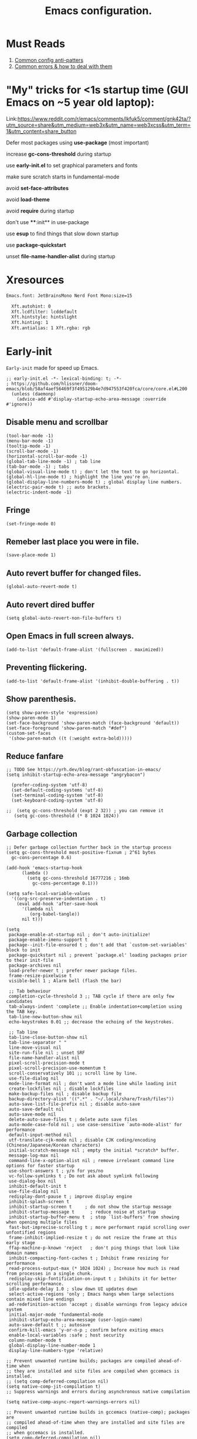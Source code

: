#+TITLE: Emacs configuration.
#+DESCRIPTION: Emacs configuration is written in orgmode. Code is directly written to the files using org-babel-tangle without the need to start orgmode at startup.
#+PROPERTY: header-args:elisp :lexical t :tangle "init.el" :mkdirp "lisp"
#+STARTUP: showeverything

* Must Reads
1. [[https://discourse.doomemacs.org/t/common-config-anti-patterns/119][Common config anti-patters]]
2. [[https://discourse.doomemacs.org/t/common-errors-how-to-deal-with-them/58][Common errors & how to deal with them]]

* "My" tricks for <1s startup time (GUI Emacs on ~5 year old laptop):

Link:https://www.reddit.com/r/emacs/comments/lkfuk5/comment/gnk42ta/?utm_source=share&utm_medium=web3x&utm_name=web3xcss&utm_term=1&utm_content=share_button

 Defer most packages using ***use-package*** (most important)

 increase ***gc-cons-threshold*** during startup

 use ***early-init.el*** to set graphical parameters and fonts

 make sure scratch starts in fundamental-mode

 avoid ***set-face-attributes***

 avoid ***load-theme***

 avoid ***require*** during startup

 don't use ****:init** in use-package

 use ***esup*** to find things that slow down startup

 use ***package-quickstart***

 unset ***file-name-handler-alist*** during startup

* Xresources
#+begin_src sh :tangle "~/.Xresources"
Emacs.font: JetBrainsMono Nerd Font Mono:size=15

  Xft.autohint: 0
  Xft.lcdfilter: lcddefault
  Xft.hintstyle: hintslight
  Xft.hinting: 1
  Xft.antialias: 1 Xft.rgba: rgb
#+end_src

* Early-init
=Early-init= made for speed up Emacs.

#+BEGIN_SRC elisp :tangle "early-init.el"
;; early-init.el -*- lexical-binding: t; -*-
; https://github.com/hlissner/doom-emacs/blob/58af4aef56469f3f495129b4e7d947553f420fca/core/core.el#L200
  (unless (daemonp)
    (advice-add #'display-startup-echo-area-message :override #'ignore))
#+END_SRC

** Disable menu and scrollbar
#+BEGIN_SRC elisp :tangle "early-init.el"
  (tool-bar-mode -1)
  (menu-bar-mode -1)
  (tooltip-mode -1)
  (scroll-bar-mode -1)
  (horizontal-scroll-bar-mode -1)
  (global-tab-line-mode -1) ; tab line
  (tab-bar-mode -1) ; tabs
  (global-visual-line-mode t) ; don't let the text to go horizontal.
  (global-hl-line-mode t) ; highlight the line you're on.
  (global-display-line-numbers-mode t) ; global display line numbers.
  (electric-pair-mode t) ;; auto brackets.
  (electric-indent-mode -1)
#+END_SRC

** Fringe
#+begin_src elisp :tangle "early-init.el"
  (set-fringe-mode 0)
#+end_src

** Remeber last place you were in file.
#+BEGIN_SRC elisp :tangle "early-init.el"
  (save-place-mode 1)
#+END_SRC

** Auto revert buffer for changed files.
#+BEGIN_SRC elisp :tangle "early-init.el"
  (global-auto-revert-mode t)
#+END_SRC

** Auto revert dired buffer
#+BEGIN_SRC elisp :tangle "early-init.el"
  (setq global-auto-revert-non-file-buffers t)
#+END_SRC

** Open Emacs in full screen always.
#+BEGIN_SRC elisp :tangle "early-init.el"
  (add-to-list 'default-frame-alist '(fullscreen . maximized))
#+END_SRC

** Preventing flickering.
#+begin_src elisp :tangle "early-init.el"
  (add-to-list 'default-frame-alist '(inhibit-double-buffering . t))
#+end_src

** Show parenthesis.
#+BEGIN_SRC elisp :tangle "early-init.el"
 (setq show-paren-style 'expression)
 (show-paren-mode 1)
 (set-face-background 'show-paren-match (face-background 'default))
 (set-face-foreground 'show-paren-match "#def")
 (custom-set-faces
  '(show-paren-match ((t (:weight extra-bold)))))
#+END_SRC

** Reduce fanfare
#+BEGIN_SRC elisp :tangle "early-init.el"
  ;; TODO See https://yrh.dev/blog/rant-obfuscation-in-emacs/
  (setq inhibit-startup-echo-area-message "angrybacon")
#+END_SRC

#+BEGIN_SRC elisp :tangle "early-init.el"
  (prefer-coding-system 'utf-8)
  (set-default-coding-systems 'utf-8)
  (set-terminal-coding-system 'utf-8)
  (set-keyboard-coding-system 'utf-8)

;;  (setq gc-cons-threshold (expt 2 32)) ; you can remove it
   (setq gc-cons-threshold (* 8 1024 1024))
#+END_SRC

** Garbage collection
#+BEGIN_SRC elisp :tangle "early-init.el"
  ;; Defer garbage collection further back in the startup process
  (setq gc-cons-threshold most-positive-fixnum ; 2^61 bytes
	gc-cons-percentage 0.6)

  (add-hook 'emacs-startup-hook
	    (lambda ()
	      (setq gc-cons-threshold 16777216 ; 16mb
		    gc-cons-percentage 0.1)))

  (setq safe-local-variable-values
	'((org-src-preserve-indentation . t)
	  (eval add-hook 'after-save-hook
		'(lambda nil
		   (org-babel-tangle))
		nil t)))
#+END_SRC

#+BEGIN_SRC elisp :tangle "early-init.el"
  (setq
   package-enable-at-startup nil ; don't auto-initialize!
   package-enable-imenu-support t
   package--init-file-ensured t ; don't add that `custom-set-variables' block to init
   package-quickstart nil ; prevent `package.el' loading packages prior to their init-file
   package-archives nil
   load-prefer-newer t ; prefer newer package files.
   frame-resize-pixelwise t
   visible-bell 1 ; Alarm bell (flash the bar)

   ;; Tab behaviour
   completion-cycle-threshold 3 ;; TAB cycle if there are only few candidates
   tab-always-indent 'complete ;; Enable indentation+completion using the TAB key.
   tab-line-new-button-show nil
   echo-keystrokes 0.01 ;; decrease the echoing of the keystrokes.

   ;; Tab line
   tab-line-close-button-show nil
   tab-line-separator " "
   line-move-visual nil
   site-run-file nil ; unset SRF
   file-name-handler-alist nil
   pixel-scroll-precision-mode t
   pixel-scroll-precision-use-momentum t
   scroll-conservatively 101 ;; scroll line by line.
   use-file-dialog nil
   mode-line-format nil ; don't want a mode line while loading init
   create-lockfiles nil ; disable lockfiles
   make-backup-files nil ; disable backup file
   backup-directory-alist '((".*" . "~/.local/share/Trash/files"))
   auto-save-list-file-prefix nil ; disable auto-save
   auto-save-default nil
   auto-save-mode nil
   delete-auto-save-files t ; delete auto save files
   auto-mode-case-fold nil ; use case-sensitive `auto-mode-alist' for performance
   default-input-method nil
   utf-translate-cjk-mode nil ; disable CJK coding/encoding (Chinese/Japanese/Korean characters)
   initial-scratch-message nil ; empty the initial *scratch* buffer.
   message-log-max nil
   command-line-x-option-alist nil ; remove irreleant command line options for faster startup
   use-short-answers t ; y/n for yes/no
   vc-follow-symlinks t ; Do not ask about symlink following
   use-dialog-box nil
   inhibit-default-init t
   use-file-dialog nil
   redisplay-dont-pause t ; improve display engine
   inhibit-splash-screen t
   inhibit-startup-screen t		; do not show the startup message
   inhibit-startup-message t      ; reduce noise at startup
   inhibit-startup-buffer-menu t  ; stop `list-buffers' from showing when opening multiple files
   fast-but-imprecise-scrolling t ; more performant rapid scrolling over unfontified regions
   frame-inhibit-implied-resize t ; do not resize the frame at this early stage
   ffap-machine-p-known 'reject   ; don't ping things that look like domain names
   inhibit-compacting-font-caches t ; Inhibit frame resizing for performance
   read-process-output-max (* 1024 1024) ; Increase how much is read from processes in a single chunk.
   redisplay-skip-fontification-on-input t ; Inhibits it for better scrolling performance.
   idle-update-delay 1.0 ; slow down UI updates down
   select-active-regions 'only ; Emacs hangs when large selections contain mixed line endings
   ad-redefinition-action 'accept ; disable warnings from legacy advice system
   initial-major-mode 'fundamental-mode
   inhibit-startup-echo-area-message (user-login-name)
   auto-save-default t ;; autosave
   confirm-kill-emacs 'y-or-n-p ; confirm before exiting emacs
   enable-local-variables :safe ; host security
   column-number-mode t
   global-display-line-number-mode 1
   display-line-numbers-type 'relative)

  ;; Prevent unwanted runtime builds; packages are compiled ahead-of-time when
  ;; they are installed and site files are compiled when gccemacs is installed.
  ;; (setq comp-deferred-compilation nil)
  (setq native-comp-jit-compilation t)
  ;; Suppress warnings and errors during asynchronous native compilation

  (setq native-comp-async-report-warnings-errors nil)

  ;; Prevent unwanted runtime builds in gccemacs (native-comp); packages are
  ;; compiled ahead-of-time when they are installed and site files are compiled
  ;; when gccemacs is installed.
  (setq comp-deferred-compilation nil)

  ;; Compile all sites-lisp on demand.
  (setq native-comp-deferred-compilation t)

  ;; Keep the eln cache clean.
  (setq native-compile-prune-cache t)

  (defalias 'yes-or-no-p 'y-or-n-p) ; yes or no to y or n
  (add-hook 'prog-mode-hook 'display-line-numbers-mode) ; Only use line-numbers in major modes
  (add-hook 'text-mode-hook 'display-line-numbers-mode)
  (setq select-enable-clipboard t) ;; Copy and Paste outside of Emacs
  (windmove-default-keybindings)

  ;; Solve slow icon rendering
  (setq inhibit-compacting-font-caches t)

  ;; Enable ibuffer
  (setq ibuffer-expert t)

  (setq display-buffer-alist nil)

  ;; Improve memory
  (setq-default history-length 1000)
  (setq-default prescient-history-length 1000)

  (setq gc-cons-threshold most-positive-fixnum)

  ;; Do not steal focus while doing asynccompilations.
  (setq warning-suppress-types '((comp)))

  (setq comp-deferred-compilation t)

  (defvar startup/file-name-handler-alist file-name-handler-alist)
  (setq file-name-handler-alist nil)

  (defun startup/revert-file-name-handler-alist ()
    (setq file-name-handler-alist startup/file-name-handler-alist))

  (add-hook 'emacs-startup-hook 'startup/revert-file-name-handler-alist)
#+END_SRC

** Making native compilation silent.
#+BEGIN_SRC elisp :tangle "early-init.el"
  (when (native-comp-available-p)
    (setq native-comp-prune-cache t))

  (when (fboundp 'startup-redirect-eln-cache)
    (startup-redirect-eln-cache
     (convert-standard-filename
      (expand-file-name "var/eln-cache/" user-emacs-directory))))
#+END_SRC

** Clean up
#+BEGIN_SRC elisp :tangle "early-init.el"
  (setq backup-directory-alist    '(("." . "~/.local/share/Trash/files"))
	tramp-backup-directory-alist   backup-directory-alist
	temporary-directory    '(("." . "~/.local/share/Trash/files"))
	undo-tree-directory    '(("." . "~/.local/share/Trash/files"))
	vc-make-backup-files t ;; Use version control for backups
	version-control t     ;; Use version numbers for backups.
	kept-new-versions 10 ;; Number of newest versions to keep.
	kept-old-versions 5 ;; Number of oldest versions to keep.
	delete-old-versions t ;; Don't ask to delete excess backup versions.
	backup-by-copying t) ;; Copy all files, don't rename them.
#+END_SRC

** Fonts
#+BEGIN_SRC elisp :tangle "early-init.el"
  (custom-set-faces
;;   '(default ((t (:font "JetBrainsMono NFM" :weight medium :height 100 :slant normal)))) ;; Impact startup time, Xresources will handle the default font.
   '(fixed-pitch ((t (:font "JetBrainsMono NFM" :weight medium :height 90 :slant normal))))
   '(variable-pitch ((t (:font "UbuntuMono Nerd Font" :weight medium :height 110 :slant normal))))
   '(font-lock-comment-face ((t (:font "JetBrainsMono NFM" :height 100 :weight medium :slant italic))))
   '(mode-line ((t (:font "JetBrainsMono NFM" :weight medium :height 100 :slant normal))))
   '(mode-line-active ((t (:font "JetBrainsMono NFM" :weight bold :height 100 :slant normal))))
   '(mode-line-inactive ((t (:font "JetBrainsMono NFM" :weight medium :height 100 :slant italic))))
   '(centaur-tabs-default ((t (:font "JetBrainsMono NFM" :weight medium :height 100 :slant normal))))
   '(centaur-tabs-selected ((t (:font "JetBrainsMono NFM" :weight medium :height 100 :slant normal))))
   '(centaur-tabs-unselected ((t (:font "JetBrainsMono NFM" :weight medium :height 100 :slant italic))))
   '(org-link ((t (:font "JetBrainsMono NFM" :weight medium :height 100 :slant italic)))))
#+END_SRC

** Add frame borders and window dividers
#+BEGIN_SRC elisp :tangle "early-init.el"

(modify-all-frames-parameters
 '((right-divider-width . 10)
   (internal-border-width . 10)))
(dolist (face '(window-divider
                window-divider-first-pixel
                window-divider-last-pixel))
  (face-spec-reset-face face)
  (set-face-foreground face (face-attribute 'default :background)))
(set-face-background 'fringe (face-attribute 'default :background))
#+END_SRC 

* Init

** Maximum native eln speed.
Look for native-compile-async using variable "C-h v =native-comp-eln-load-path="
#+BEGIN_SRC elisp
  ;; init.el -*- lexical-binding: t; -*-
  (setq native-comp-speed 3)

;; (native-compile-async "/usr/lib/emacs/31.0.50/native-lisp" 'recursively)
  (setq native-comp-compiler-options '("-march=znver3" "-Ofast" "-g0" "-fno-finite-math-only" "-fgraphite-identity" "-floop-nest-optimize" "-fdevirtualize-at-ltrans" "-fipa-pta" "-fno-semantic-interposition" "-flto=auto" "-fuse-linker-plugin"))

  (setq native-comp-driver-options '("-march=znver3" "-Ofast" "-g0" "-fno-finite-math-only" "-fgraphite-identity" "-floop-nest-optimize" "-fdevirtualize-at-ltrans" "-fipa-pta" "-fno-semantic-interposition" "-flto=auto" "-fuse-linker-plugin"))
#+END_SRC

** Autoload
#+begin_src elisp
  (add-to-list 'load-path (expand-file-name "lisp/" user-emacs-directory))
  
  (autoload 'infu-bionic-reading-buffer "bionic-reading.el" t)
  (autoload 'gdb "gdb.el" t)
  (autoload 'my/protect-vital-buffers "feature.el" t)
  (autoload 'my/toggle-mode-line "feature.el" t)
  (autoload 'my/visit-init "feature.el" t)
  (autoload 'my/visit-qtile "feature.el" t)
  (autoload 'my/highlight-word "feature.el" t)
  (autoload 'my/kill-all-buffers "feature.el" t)
  (autoload 'my/split-and-follow-horizontally "feature.el" t)
  (autoload 'my/split-and-follow-vertically "feature.el" t)
  (autoload 'my/kill-whole-word "feature.el" t)
  (autoload 'my/copy-whole-line "feature.el" t)
#+end_src

** Colors
#+BEGIN_SRC elisp
  (custom-set-faces
  ;;  '(default ((t (:background "black")))) ;; background color (controlled by =doom theme=)
    '(fringe ((t (:background "white"))))
    '(mode-line-inactive ((t (:background "nil"))))) ;; Dim inactive modeline.

  (add-hook 'neotree-mode-hook (lambda ()
      (setq buffer-face-mode-face `(:background "#211C1C"))
      (buffer-face-mode 1)))

  (add-hook 'vterm-mode-hook (lambda ()
      (setq buffer-face-mode-face `(:background "#211C1C"))
      (buffer-face-mode 1)))
#+END_SRC

* Use package

** Use-package.el is no longer needed at runtime.
https://github.com/jwiegley/use-package?tab=readme-ov-file#use-packageel-is-no-longer-needed-at-runtime
#+BEGIN_SRC elisp
    (eval-when-compile
      (require 'use-package))
#+END_SRC

** Use-package repo's
#+BEGIN_SRC elisp
  (setq package-archives '(("melpa" . "https://melpa.org/packages/")
			   ("org" . "https://orgmode.org/elpa/")
			   ("elpa" . "https://elpa.gnu.org/packages/")))

  (package-initialize)
  (unless package-archive-contents
    (package-refresh-contents))
#+END_SRC

** Native compile external packages
#+BEGIN_SRC elisp
  (setq-default
   package-native-compile t
   use-package-always-ensure t
   use-package-enable-imenu-support t)
#+END_SRC

* Welcome Screen
#+BEGIN_SRC elisp
  (defun show-welcome-screen-buffer ()
    "Show *Welcome-screen* buffer."
    (with-current-buffer (get-buffer-create "*Welcome-screen*")
      (setq truncate-lines t)
      (let* ((buffer-read-only)
	     (image-path (expand-file-name "images/emacs-logo.png" user-emacs-directory))
	     (image (create-image image-path))
	     (size (image-size image))
	     (height (cdr size))
	     (width (car size))
	     (top-margin (floor (/ (- (window-height) height) 2)))
	     (left-margin (floor (/ (- (window-width) width) 2)))
	     (prompt-title "E M A C S"))
	(erase-buffer)
	(setq mode-line-format nil) ;; Disable the modeline
	(setq elscreen-toggle-display-tab nil) ; hide elscreen
	(goto-char (point-min))
	(insert (make-string top-margin ?\n ))
	(insert (make-string left-margin ?\ ))
	(insert-image image)
	(insert "\n\n\n")
	(insert (make-string (floor (/ (- (window-width) (string-width prompt-title)) 2)) ?\ ))
	(insert prompt-title))
      (setq cursor-type nil)
      (read-only-mode +1)
      (switch-to-buffer (current-buffer))
      (local-set-key (kbd "q") 'kill-this-buffer)))

  (setq initial-scratch-message nil)
  (setq inhibit-startup-screen t)

  (when (< (length command-line-args) 2)
    (add-hook 'emacs-startup-hook (lambda ()
				    (when (display-graphic-p)
				      (show-welcome-screen-buffer)))))
#+END_SRC

* Functions

** Emacs Frame title
#+BEGIN_SRC elisp
  (setq frame-title-format "E M A C S")
#+END_SRC
** Setting up shell.
#+BEGIN_SRC elisp
  (setq-default shell-file-name "/bin/bash")
#+END_SRC

** Setting up browser.
#+BEGIN_SRC elisp
  (setq browse-url-browser-function 'browse-url-xdg-open)
#+END_SRC

** Set the working directory to home
#+BEGIN_SRC elisp
  (cd "~/")
#+END_SRC

** Declare all themes as safe
#+BEGIN_SRC elisp
  (setq custom-safe-themes t)
#+END_SRC

** Show the help buffer after startup
#+BEGIN_SRC elisp
  (add-hook 'after-init-hook 'help-quick)
#+END_SRC

** Visible bell
#+BEGIN_SRC elisp
  (setq visible-bell nil
	ring-bell-function 'double-flash-mode-line)
  (defun double-flash-mode-line ()
    (let ((flash-sec (/ 3.0 20)))
      (invert-face 'mode-line)
      (run-with-timer flash-sec nil #'invert-face 'mode-line)))

					  ; Flash the foreground of the mode-line
					  ;(setq ring-bell-function
					  ;      (lambda ()
					  ;        (let ((orig-fg (face-foreground 'mode-line)))
					  ;          (set-face-foreground 'mode-line "#F2804F")
					  ;          (run-with-idle-timer 0.1 nil
					  ;                               (lambda (fg) (set-face-foreground 'mode-line fg))
					  ;                               orig-fg))))
					  ;(setq ring-bell-function
					  ;      (lambda ()
					  ;        (let ((orig-fg (face-foreground 'mode-line)))
					  ;          (set-face-foreground 'mode-line "#F2804F")
					  ;          (run-with-idle-timer 0.1 nil
					  ;                               (lambda (fg) (set-face-foreground 'mode-line fg))
					  ;                               orig-fg))))
#+END_SRC

** Display number of matches in the minibuffer
#+begin_SRC elisp
  (setq-default isearch-lazy-count t)
#+end_SRC

#+BEGIN_SRC elisp
  (setq enable-recursive-minibuffers t)

  (setq kill-ring-max 100)
#+END_SRC

** Don't prompt for confirmation when we create a new file or buffer (assume the user knows what they're doing).
#+BEGIN_SRC elisp
  (setq confirm-nonexistent-file-or-buffer nil)
#+END_SRC

#+BEGIN_SRC elisp
  (setq hscroll-margin 2
	hscroll-step 1
	;; Emacs spends too much effort recentering the screen if you scroll the
	;; cursor more than N lines past window edges (where N is the settings of
	;; `scroll-conservatively'). This is especially slow in larger files
	;; during large-scale scrolling commands. If kept over 100, the window is
	;; never automatically recentered. The default (0) triggers this too
	;; aggressively, so I've set it to 10 to recenter if scrolling too far
	;; off-screen.
	scroll-conservatively 10
	scroll-margin 0
	scroll-preserve-screen-position t
	;; Reduce cursor lag by a tiny bit by not auto-adjusting `window-vscroll'
	;; for tall lines.
	auto-window-vscroll nil
	;; mouse
	mouse-wheel-scroll-amount '(2 ((shift) . hscroll))
	mouse-wheel-scroll-amount-horizontal 2)

#+END_SRC

** Don't blink the cursor
#+BEGIN_SRC elisp
  ;;; Cursor

  ;; The blinking cursor is distracting, but also interferes with cursor settings
  ;; in some minor modes that try to change it buffer-locally (like treemacs) and
  ;; can cause freezing for folks (esp on macOS) with customized & color cursors.
  (blink-cursor-mode -1)
#+END_SRC

** Don't blink the paren matching the one at point, it's too distracting.
#+BEGIN_SRC elisp
  (setq blink-matching-paren nil)
#+END_SRC

#+BEGIN_SRC elisp
  ;; Don't stretch the cursor to fit wide characters, it is disorienting,
  ;; especially for tabs.
  (setq x-stretch-cursor nil)

  ;; Prettify symbols
  (global-prettify-symbols-mode t)


  (setq
   enable-recursive-minibuffers t                ; Use the minibuffer whilst in the minibuffer
   completion-cycle-threshold 1                  ; TAB cycles candidates
   completions-detailed t                        ; Show annotations
   tab-always-indent 'complete                   ; When I hit TAB, try to complete, otherwise, indent
   completion-styles '(basic initials substring) ; Different styles to match input to candidates

   completion-auto-help 'always                  ; Open completion always; `lazy' another option
   completions-max-height 20                     ; This is arbitrary
   completions-detailed t
   completions-format 'one-column
   completions-group t
   completion-auto-select 'second-tab            ; Much more eager
  					  ; completion-auto-select t)                     ; See `C-h v completion-auto-select' for more possible values
   )

  (keymap-set minibuffer-mode-map "TAB" 'minibuffer-complete) ; TAB acts more like how it does in the shell
#+END_SRC

** Disable line numbers, mode-line, tab-bar and etc.
#+BEGIN_SRC elisp
  (dolist (mode '(term-mode-hook
		  shell-mode-hook
		  treemacs-mode-hook
		  dashboad-mode-hook
		  neotree-mode-hook
		  dashboard-mode-hook
		  pdf-view-mode-hook
		  vterm-mode-hook
		  eshell-mode-hook))
    (add-hook mode (lambda () (display-line-numbers-mode 0) (setq mode-line-format nil) (tab-bar-mode 0) (tab-line-mode 0) (rainbow-mode 0) (rainbow-delimiters-mode 0))))
#+END_SRC

** custom-file to /tmp directory
#+BEGIN_SRC elisp
  (setq custom-file (make-temp-file "emacs-custom-"))
#+END_SRC

* Keybindings
#+BEGIN_SRC elisp
   ;; Escape
   (define-key key-translation-map (kbd "ESC") (kbd "C-g"))
   (global-set-key (kbd "<escape>") 'keyboard-escape-quit)

   ;; Visiting files
   (global-set-key (kbd "C-c e") 'my/visit-init) ; vist the config
   (global-set-key (kbd "C-c q") 'my/visit-qtile) ; vist the qtile config

   ;; Restart the Emacs
   (global-set-key (kbd "C-x r") 'restart-emacs) ; restart the Emacs.

   ;; Avoid accidentally minimizing emacs.
   (global-unset-key (kbd "C-z"))

   ;; Close all the buffers.
   (global-set-key (kbd "C-c k") 'my/kill-all-buffers)

   ;; Emacs
   (global-set-key (kbd "<f12>") 'my/toggle-mode-line) 

   ;; Buffers
  ;(global-set-key (kbd "C-x b") 'buffer-menu)    ; ibuffer
   (global-set-key (kbd "C-x C-k") 'kill-buffer)    ; kill buffer
  ;(global-set-key (kbd "C-x j") 'previous-buffer)    ; move to previous buffer
  ;(global-set-key (kbd "C-x k") 'next-buffer)    ; move to next buffer
   (global-set-key (kbd "C-c r") 'recentf)    ; open recent buffers
   (global-set-key (kbd "C-x 2") 'my/split-and-follow-horizontally) ;; move focus to new window.
   (global-set-key (kbd "C-x 3") 'my/split-and-follow-vertically) ;; move focust to new window.

   ;; File
  ;(global-set-key (kbd "C-c f") 'find-name-dired)
  ;(global-set-key (kbd "C-c s") 'find-lisp-find-dired)
   (global-set-key (kbd "C-c w w") 'my/kill-whole-word)
   (global-set-key (kbd "C-c w l") 'my/copy-whole-line)
   (global-set-key (kbd "C-c w h") 'my/highlight-word)
   (global-set-key (kbd "C-c v") 'view-mode)

   ;; Applications
   (global-set-key (kbd "C-c p") 'dmenu) ; dmenu
   (global-set-key (kbd "C-c T") 'vterm)      ; vterm
   (global-set-key (kbd "C-c t") 'vterm-toggle-cd) ; vterm-toggle to cd

   (global-set-key (kbd "C-x B") 'infu-bionic-reading-buffer) ; bionic reading
   (global-set-key (kbd "C-+") 'text-scale-increase) ; zoom in
   (global-set-key (kbd "C--") 'text-scale-decrease) ; zoom out
   (global-set-key (kbd "<C-wheel-down>") 'text-scale-increase) ; zoom in with mouse
   (global-set-key (kbd "<C-wheel-up>") 'text-scale-decrease) ; zoom out with mouse
   (global-set-key (kbd "C-c n") 'neotree-toggle)
   (global-set-key (kbd "C-s") 'swiper)
   (global-set-key (kbd "C-.") 'avy-goto-char)
   (global-set-key (kbd "C-c c") 'compile)
   (global-set-key (kbd "C-c b") 'nyan-mode)
   (global-set-key (kbd "C-c C-u") 'package-upgrade-all)
   (global-set-key (kbd "C-c g") #'gdb)
   (global-set-key (kbd "C-x u") #'vundo)
   (global-set-key (kbd "M-y") #'popup-kill-ring)
   (global-set-key (kbd "C-x d") #'dirvish)
  ; (global-set-key (kbd "C-x C-f") #'fzf-find-file)
  ; (global-set-key (kbd "C-x C-b") #'fzf-find-in-buffer)
#+END_SRC

* Avy
#+BEGIN_SRC elisp
  (use-package avy
    :ensure t
    :commands (avy-goto-char))
#+END_SRC

* Zone
#+BEGIN_SRC elisp
;  (autoload 'zone-when-idle "zone" nil t)
;  (zone-when-idle 820) ; time after which zone run.
;  (setq zone-programs [zone-pgm-whack-chars])
#+END_SRC

* Async
#+BEGIN_SRC elisp
  (use-package async
    :ensure t
    :init (dired-async-mode 1)
    :config
    (async-bytecomp-package-mode 'all)
    :init
    (setq message-send-mail-function 'async-smtpmail-send-it))
#+END_SRC

* Avoid async user interaction
Let Emacs manage your identification.
#+BEGIN_SRC elisp
  (use-package auth-source
    :no-require t
    :config (setq auth-sources '("~/.authinfo.gpg" "~/.netrc")))
#+END_SRC

* Dired rsync
#+BEGIN_SRC elisp
  (use-package dired-rsync
    :ensure t
    :defer t)
#+END_SRC

* Dirvish
#+BEGIN_SRC elisp
  (use-package dirvish
    :ensure t
    :commands (dirvish)
    :config
    (dirvish-override-dired-mode 1))
#+END_SRC

* Dired
#+BEGIN_SRC elisp
  (use-package dired-open
    :ensure t
    :commands dired-open-by-extensions)
  (setq dired-open-extensions '(("jpg" . "eog")
				("png" . "eog")
				("mkv" . "mpv")
				("mp3" . "mpv")
				("mpg" . "mpv")
				("epub" . "zathura")
				("mp4" . "mpv")))
#+END_SRC

* Icons
#+BEGIN_SRC elisp
  (use-package all-the-icons
    :ensure t
    :defer
    :if (display-graphic-p)
    :init (add-hook 'all-the-icons-hook 'all-the-icons-install-fonts))

  (use-package all-the-icons-dired
    :ensure t
    :init (add-hook 'dired-mode-hook 'all-the-icons-dired-mode))

  (use-package all-the-icons-ibuffer
    :ensure t
    :defer t
    :init (all-the-icons-ibuffer-mode 1))
#+END_SRC

* COMMENT Dashboard
#+BEGIN_SRC elisp
  (use-package dashboard
  :ensure t
  :config
  (dashboard-modify-heading-icons '((recents . "file-text")
  (bookmarks . "book")))t
  :init
  :custom
  (dashboard-banner-logo-title "E M A C S")
  (dashboard-startup-banner (expand-file-name "images/emacs-logo.png" user-emacs-directory))
  (dashboard-center-content t)
  (dashboard-set-file-icons t)
  (dashboard-set-navigator t)
  (dashboard-set-heading-icons t)
  (dashboard-set-init-info t)
  (dashboard-center-content t)
  (dashboard-vertically-center-content t)
  (dashboard-navigation-cycle t)
  (dashboard-display-icons-p t)
  (dashboard-icon-type 'all-the-icons)
  (dashboard-set-heading-icons t)
  (dashboard-set-file-icons t)
  (dashboard-footer-icon "")
  (dashboard-footer-message '("\"Have a Wonderful Day!\""))
  (dashboard-items nil)
  (dashboard-item-shortcuts '((recents   . "r")
  (bookmarks . "m")
  (projects  . "p")
  (agenda    . "a")
  (registers . "e")))
  (dashboard-items '((bookmarks . 5)
  (projects . 5)
  (recents . 5)))

  (setq initial-buffer-choice (lambda () (get-buffer-create "*dashboard*")))
  :config
  (dashboard-setup-startup-hook))
  (setq dashboard-navigator-buttons
  `(;; line1
  ;; Keybindings
  ((,(all-the-icons-octicon "search" :height 0.9 :v-adjust -0.1)
  " Find file" nil
  (lambda (&rest _) (ido-find-file)) nil "" "            C-x C-f"))
  ((,(all-the-icons-octicon "file-directory" :height 1.0 :v-adjust -0.1)
  " Open project" nil
  (lambda (&rest _) (project-find-dir)) nil "" "         C-x p d"))
  ((,(all-the-icons-octicon "three-bars" :height 1.1 :v-adjust -0.1)
  " File explorer" nil
  (lambda (&rest _) (project-dired)) nil "" "        C-x p D"))))
#+END_SRC

* Ido
#+BEGIN_SRC elisp
  (use-package ido
    :ensure nil
    :hook (after-init)
    :config
    (setq ido-enable-flex-matching t)
    (ido-mode 1)
    (setq ido-ubiquitous-mode 1
	  ido-everywhere 1))

  (use-package ido-vertical-mode
    :ensure t
    :hook (after-init . ido-vertical-mode))
  (autoload 'ido-find-file "ido" nil t)
#+END_SRC

* Irony
#+BEGIN_SRC elisp
  (use-package irony
    :ensure t
    :defer t
    :hook
    ((c++-mode c-mode) . irony-mode)
    ('irony-mode-hook) . 'irony-cdb-autosetup-compile-options)
#+END_SRC

* Neotree
#+BEGIN_SRC elisp
  (use-package neotree
    :ensure t
    :commands (neotree)
    :config
    (setq neo-theme (if (display-graphic-p) 'icons 'arrow))
    (add-hook 'neo-after-create-hook (lambda (&rest _) (display-line-numbers-mode -1))))
  (setq neo-smart-open t)
#+END_SRC

* Nerd Icons
#+BEGIN_SRC elisp
  (use-package nerd-icons
    :ensure t
    :defer t)
#+END_SRC

* Org
#+BEGIN_SRC elisp
  (use-package org
    :hook (after-init . org-mode)
    :diminish (org-mode)
    :commands (org-capture org-agenda))
#+END_SRC

** Org modern
#+begin_SRC elisp
  (use-package org-modern
    :ensure t
    :hook (org-mode . org-modern-mode))

(setq org-capture-templates
  '(("t" "Programming" entry
     "* TODO %?\n %U")
     (file+headline "" "Inbox")))

;;; (set-face-attribute 'default nil :family "Iosevka")
;; (set-face-attribute 'variable-pitch nil :family "Iosevka Aile")
;; (set-face-attribute 'org-modern-symbol nil :family "Iosevka")


(setq
;; Edit settings
org-auto-align-tags nil
org-tags-column 0
org-catch-invisible-edits 'show-and-error
org-special-ctrl-a/e t
org-insert-heading-respect-content t

;; Org styling, hide markup etc.
org-hide-emphasis-markers t
org-pretty-entities t

;; Agenda styling
org-agenda-tags-column 0
org-agenda-block-separator ?─
org-agenda-time-grid
'((daily today require-timed)
(800 1000 1200 1400 1600 1800 2000)
" ┄┄┄┄┄ " "┄┄┄┄┄┄┄┄┄┄┄┄┄┄┄")
org-agenda-current-time-string
"◀── now ─────────────────────────────────────────────────")

;; Ellipsis styling
;(setq org-ellipsis "…")
;(set-face-attribute 'org-ellipsis nil :inherit 'default :box nil)

(global-org-modern-mode)
#+end_SRC

** Common settings
#+BEGIN_SRC elisp
      (with-eval-after-load "org"
	'(require 'ox-md nil t)
	(setq org-ellipsis " "
	 org-src-fontify-natively t
	 org-src-tab-acts-natively t
	 org-confirm-babel-evaluate nil
	 org-export-with-smart-quotes t
	 org-fontify-quote-and-verse-blocks nil
         org-hide-emphasis-markers t
 
;;         org-fontify-whole-heading-line nil
;;         org-hide-leading-stars nil
;;         org-startup-indented nil
;;         org-src-window-setup 'current-window
         )

	(custom-set-faces
	 '(org-block ((t (:background "black")))))
    ;      '(org-block-begin-line ((t (:background "white"))))
    ;     '(org-block-end-line ((t (:background "grey"))))
    ;     '(org-block-background ((t (:background "black"))))

         (add-hook 'org-mode-hook (lambda ()
            "Beautify Org Checkbox Symbol"
            (push '("[ ]" .  "☐") prettify-symbols-alist)
            (push '("[X]" . "☑" ) prettify-symbols-alist)
            (push '("[-]" . "❍" ) prettify-symbols-alist)
            (prettify-symbols-mode))))

         (defface org-checkbox-done-text
  '((t (:foreground "#71696A" :strike-through t)))
  "Face for the text part of a checked org-mode checkbox.")

(font-lock-add-keywords
 'org-mode
 `(("^[ \t]*\\(?:[-+*]\\|[0-9]+[).]\\)[ \t]+\\(\\(?:\\[@\\(?:start:\\)?[0-9]+\\][ \t]*\\)?\\[\\(?:X\\|\\([0-9]+\\)/\\2\\)\\][^\n]*\n\\)"
    1 'org-checkbox-done-text prepend))
 'append)

(with-eval-after-load 'org-faces
  (custom-set-faces
   '(org-document-title ((t (:font "Iosevka Aile" :weight bold :height 1.3))))
   '(org-level-1 ((t (:font "Iosevka Aile" :weight medium :height 1.2))))
   '(org-level-2 ((t (:font "Iosevka Aile" :weight medium :height 1.1))))
   '(org-level-3 ((t (:font "Iosevka Aile" :weight medium :height 1.05))))
   '(org-level-4 ((t (:font "Iosevka Aile" :weight medium :height 1.0))))
   '(org-level-5 ((t (:font "Iosevka Aile" :weight medium :height 1.1))))
   '(org-level-6 ((t (:font "Iosevka Aile" :weight medium :height 1.1))))
   '(org-level-7 ((t (:font "Iosevka Aile" :weight medium :height 1.1))))
   '(org-level-8 ((t (:font "Iosevka Aile" :weight medium :height 1.1))))))
#+END_SRC

** Org babel execute
#+BEGIN_SRC elisp
  ;; Org babel execute.
  (with-eval-after-load 'org
    (org-babel-do-load-languages
     'org-babel-load-languages
     '((C . t)
       (python . t)
       (lua . t)
       (awk . t)
       (shell . t)
       (org . t)
       (emacs-lisp . t))))
  (setq org-confirm-babel-evaluate nil)
#+END_SRC

** Org bullets
#+BEGIN_SRC elisp
  (use-package org-bullets
    :after (org)
    :defer t
    :ensure t
    :config
    (add-hook 'org-mode-hook (lambda () (org-bullets-mode 1))))
#+END_SRC

** Org auto tangle
#+BEGIN_SRC elisp
  (use-package org-auto-tangle
    :ensure t
    :defer t
    :hook (org-mode . org-auto-tangle-mode)
    :diminish (org-auto-tangle-mode)
    :config
    (setq org-auto-tangle-default t
	  org-auto-tangle-babel-safelist '(
					   "~/.config/emacs/config.org")))
#+END_SRC

* COMMENT Projectile
#+BEGIN_SRC elisp
  (use-package projectile
  :ensure t
  :defer 1
  :init
  (projectile-mode 1)
  :config
  (setq projectile-completion-system 'ido))
#+END_SRC

* Swiper
#+BEGIN_SRC elisp
  (use-package swiper
    :ensure t
    :defer 2
    :commands (swiper))
#+END_SRC

* Vterm & vterm-toggle
#+BEGIN_SRC elisp
  (use-package vterm
    :ensure t
    :commands (vterm))

  (use-package vterm-toggle
    :ensure t
    :commands (vterm-toggle))
#+END_SRC

* Which key
#+BEGIN_SRC elisp
  (use-package which-key
    :ensure t
    :defer 1
    :custom
    (which-key-lighter "")
					  ;  (which-key-sort-order #'which-key-order-alpha)
    (which-key-sort-uppercase-first nil)
    (which-key-add-column-padding 1)
    (which-key-max-display-columns nil)
    (which-key-min-display-lines 6)
    (which-key-compute-remaps t)
    (which-key-side-window-slot -10)
    (which-key-separator " -> ")
    (which-key-allow-evil-operators t)
    (which-key-use-C-h-commands t)
    (which-key-show-remaining-keys t)
    (which-key-show-prefix 'bottom)
    :config
    (which-key-mode)
    (which-key-setup-side-window-bottom)
    (which-key-setup-minibuffer))
#+END_SRC

* Nyan
#+BEGIN_SRC elisp
  (use-package nyan-mode
    :defer 2
    :config
    (nyan-mode)
    :custom
    (nyan-animate-nyancat t)
    (autoload 'nyan-mode "nyan-mode" "Nyan Mode" t)
    (nyan-bar-length 22)
    (nyan-animation-frame-interval )
    (nyan-minimum-window-width 8)
    (nyan-wavy-trail t)
    (nyan-cat-face-number 3))
#+END_SRC

* Dimmer
#+BEGIN_SRC elisp
  (use-package dimmer
    :ensure t
    :disabled t
    :defer 5
    :config (dimmer-mode)
    :custom (dimmer-fraction 0.3))
#+END_SRC

* Diminish
#+BEGIN_SRC elisp
  (use-package diminish
  :ensure t
  :init
  (diminish 'which-key-mode)
  (diminish 'linum-relative-mode)
  (diminish 'hungry-delete-mode)
  (diminish 'visual-line-mode)
  (diminish 'subword-mode)
  (diminish 'beacon-mode)
  (diminish 'irony-mode)
  (diminish 'page-break-lines-mode)
  (diminish 'auto-revert-mode)
  (diminish 'rainbow-delimiters-mode)
  (diminish 'rainbow-mode)
  (diminish 'yas-minor-mode)
  (diminish 'flycheck-mode)
  (diminish 'helm-mode)
  (diminish 'company-mode)
  (diminish 'beacon-mode)
  (diminish 'hungry-delete-mode)
  (diminish 'org-auto-tangle-mode)
  (diminish 'highlight-parentheses-mode)
  (diminish 'evil-collection-impaired-mode)
  (diminish 'org-mode))
#+END_SRC

* Vertico
#+BEGIN_SRC elisp
  (defun def/minibuffer-backward-kill (arg)
    "When minibuffer is completing a file name, delete up to parent folder otherwise delete word"
    (interactive "p")
    (if minibuffer-completing-file-name
	;; Borrowed from https://github.com/raxod502/selectrum/issues/498#issuecomment-803283608
	(if (string-match-p "/." (minibuffer-contents))
	    (zap-up-to-char (- arg) ?/)
	  (delete-minibuffer-contents))
      (backward-kill-word arg)))
#+END_SRC

* Vertico
#+BEGIN_SRC elisp
  (use-package vertico
    :ensure t
    :hook (after-init . vertico-mode)
    :bind (:map vertico-map
		("C-j" . vertico-next)
		("C-k" . vertico-previous)
		("C-f" . vertico-exit)
		:map minibuffer-local-map
		("M-h" . def/minibuffer-backward-kill))
    :custom
    (vertico-cycle t)
    (vertico-scroll-margin 1)
    (vertico-resize t))
#+END_SRC

* Persistent history.
#+BEGIN_SRC elisp
  (use-package savehist
    :ensure nil
    :defer 1
    :init
    (setq history-length 15)
    (savehist-mode))
#+END_SRC

* A few more useful configurations...
#+BEGIN_SRC elisp
  (use-package emacs
    :defer 1
    :init
    ;; Add prompt indicator to `completing-read-multiple'.
    ;; We display [CRM<separator>], e.g., [CRM,] if the separator is a comma.
    (defun crm-indicator (args)
      (cons (format "[CRM%s] %s"
		    (replace-regexp-in-string
		     "\\`\\[.*?]\\*\\|\\[.*?]\\*\\'" ""
		     crm-separator)
		    (car args))
	    (cdr args)))
    (advice-add #'completing-read-multiple :filter-args #'crm-indicator)

    ;; Do not allow the cursor in the minibuffer prompt
    (setq minibuffer-prompt-properties
	  '(read-only t cursor-intangible t face minibuffer-prompt))
    (add-hook 'minibuffer-setup-hook #'cursor-intangible-mode)

    ;; Emacs 28: Hide commands in M-x which do not work in the current mode.
    ;; Vertico commands are hidden in normal buffers.
    ;; (setq read-extended-command-predicate
    ;;       #'command-completion-default-include-p)

    ;; Enable recursive minibuffers
    (setq enable-recursive-minibuffers t))
#+END_SRC

* Optionally use the `orderless' completion style.
#+BEGIN_SRC elisp
  (use-package orderless
    :ensure t
    :after (vertico)
    :init
    ;; Configure a custom style dispatcher (see the Consult wiki)
    ;; (setq orderless-style-dispatchers '(+orderless-consult-dispatch orderless-affix-dispatch)
    ;;       orderless-component-separator #'orderless-escapable-split-on-space)
    (setq completion-styles '(orderless basic)
	  completion-category-defaults nil
	  completion-category-overrides '((file (styles partial-completion)))))
#+END_SRC

* COMMENT Vim like modeline
#+BEGIN_SRC elisp
  (use-package vim-like-modeline
  :ensure nil
  :init
  (defun ntf/mode-line-format (left right)
  "Return a string of `window-width' length.
  Containing LEFT, and RIGHT aligned respectively."
  (let ((available-width (- (window-width) (length left) 1)))
  (format (format "%%s %%%ds " available-width) left right)))

  (defface evil-mode-line-face '((t (:foreground  "white"
  :background "black"))) "Face for evil mode-line colors.")

  (setq-default
  mode-line-format
  '((:eval (ntf/mode-line-format
  ;; left portion
  (format-mode-line
  (quote ("%e"
  (:eval
  (when (bound-and-true-p evil-local-mode)
  (propertize
  (concat
  " "
  (upcase
  (substring (symbol-name evil-state) 0 1))
  (substring (symbol-name evil-state) 1)
  " ") 'face 'evil-mode-line-face)))
  " " (:eval (when (buffer-modified-p) "[+]"))
  " " mode-line-buffer-identification
  " %l:%c")))
  ;; right portion
  (format-mode-line (quote ("%m " (vc-mode vc-mode)))))))))
#+END_SRC

* Company
#+BEGIN_SRC elisp
  (use-package company
    :hook ((prog-mode text-mode) . company-mode)
;    :init (add-hook 'after-init-hook 'global-company-mode)
    :diminish (company-mode)
    :config
    (setq company-idle-delay 0.1) ;; company-idle-delay set to low causes latency while typing use with caution.
    (setq company-minimum-prefix-length 3))

  (with-eval-after-load 'company
    (define-key company-active-map (kbd "M-n") nil)
    (define-key company-active-map (kbd "M-p") nil)
    (define-key company-active-map (kbd "C-n") #'company-select-next)
    (define-key company-active-map (kbd "C-p") #'company-select-previous)
    (define-key company-active-map (kbd "SPC") #'company-abort))
#+END_SRC

* C and C++
#+BEGIN_SRC elisp
  (use-package company-c-headers
    :ensure t
    :hook
    (cc-mode . company-c-headers)
    (c++-mode . company-c-headers)
    (objc-mode . company-c-headers))

  (use-package company-irony
    :ensure t
    :after (company)
    :config
    (eval-after-load 'company
      '(add-to-list 'company-backends 'company-c-headers
		    'company-dabbrev-code
		    'company-irony)))
#+END_SRC

* Lsp
#+BEGIN_SRC elisp
  (use-package lsp-mode
    :hook ((lua-mode bash-mode c-mode c++-mode python-mode js-mode) . lsp-deferred)
    (lsp-mode . lsp-enable-which-key-intergration)
    :commands lsp lsp-deferred)

  (use-package lsp-ui
    :commands lsp-ui-mode
    :config
    (setq lsp-ui-doc-enable nil)
    (setq lsp-ui-doc-header t)
    (setq lsp-ui-doc-include-signature t)
    (setq lsp-ui-doc-border (face-foreground 'default))
    (setq lsp-ui-sideline-show-code-actions t)
    (setq lsp-ui-sideline-delay 0.05))
#+END_SRC

* Tree sitter
#+BEGIN_SRC elisp
  (use-package treesit
    :ensure nil
    :defer 1
    :config
    (require 'treesit))
#+END_SRC

* Evil mode
#+BEGIN_SRC elisp
  (use-package evil
    :ensure t
    :hook (after-init . evil-mode)
    :init
    (setq evil-want-integration t)
    (setq evil-want-keybinding nil)
    (setq evil-want-C-u-scroll t) ; scrolling using p and n without holding ctrl.
    (setq evil-vsplit-window-right t)
    (setq evil-split-window-below t))
#+END_SRC

** Evil collection
#+BEGIN_SRC elisp
  (use-package evil-collection
    :ensure t
    :after (evil)
    :diminish (evil-collection-unimpaired-mode)
    :config
    (setq evil-collection-mode-list '(dashboard dired ibuffer))
    (evil-collection-init))
#+END_SRC

** Evil tutor
#+BEGIN_SRC elisp
  (use-package evil-tutor
    :ensure t
    :commands (evil-tutor))
#+END_SRC

* Man
#+BEGIN_SRC elisp
  (autoload 'man "man" nil t)
#+END_SRC

* Dmenu
#+BEGIN_SRC elisp
  (use-package dmenu
    :ensure t
    :commands (dmenu))
#+END_SRC

* Assembly
#+BEGIN_SRC elisp
  (use-package asm-mode
    :ensure t
    :defer 3
    :config
    (asm-mode))
#+END_SRC 

* Beacon
#+BEGIN_SRC elisp
  (use-package beacon
    :ensure t
    :defer 3
    :diminish (beacon-mode)
    :config
    (beacon-mode))
#+END_SRC

* Doom theme
#+BEGIN_SRC elisp
  (use-package doom-themes
    :ensure t
    :config
    ;; Global settings (defaults)
    (setq doom-themes-enable-bold t    ; if nil, bold is universally disabled
	 doom-themes-enable-italic t)
    (load-theme 'doom-ir-black t)
    ;; Enable flashing mode-line on errors
    (doom-themes-visual-bell-config)
    ;; Enable custom neotree theme (all-the-icons must be installed!)
    (doom-themes-neotree-config)
    ;; or for treemacs users
    (setq doom-themes-treemacs-theme "doom-ir-black") ; use "doom-colors" for less minimal icon theme
    (doom-themes-treemacs-config)
    ;; Corrects (and improves) org-mode's native fontification.
    (doom-themes-org-config)
    (doom-themes-visual-bell-config)
    :init
    (custom-set-faces
     '(default ((t (:background "black"))))))

#+END_SRC

* COMMENT Doom Modeline
#+BEGIN_SRC elisp
  (use-package doom-modeline
  :hook (after-init . doom-modeline-mode)
  :custom
  ;; Don't compact font caches during GC. Windows Laggy Issue
  (inhibit-compacting-font-caches t)
  (doom-modeline-icon t)
  (doom-modeline-major-mode-icon t)
  (doom-modeline-major-mode-color-icon t)
  (doom-modeline-buffer-state-icon t)
  (doom-modeline-buffer-modification-icon t)
  (doom-modeline-lsp-icon t)
  (doom-modeline-modeline-time-icon t)
  (doom-modeline-time-live-icon t)
  (doom-modeline-time-analogue-clock t)
  (doom-modeline-time-clock-size 0.7)
  (doom-modeline-unicode-fallback nil)
  (doom-modeline-buffer-name t)
  (doom-modeline-highlight-modified-buffer-name t)
  (doom-modeline-column-zero-based t)
  (doom-modeline-percent-position '(-3 "%p"))
  (doom-modeline-position-line-format '("L%l")
  (doom-modeline-minor-modes nil)
  (doom-modeline-enable-word-count nil)
  (doom-modeline-buffer-encoding t)
  (doom-modeline-indent-info nil)
  (doom-modeline-total-line-number nil)
  (doom-modeline-vcs-icon t)
  (doom-modeline-check-icon t)
  (doom-modeline-check-simple-format nil)
  (doom-modeline-number-limit 99)
  (doom-modeline-vcs-max-length 12)
  (doom-modeline-workspace-name t)
  (doom-modeline-persp-name t)
  (doom-modelin-display-default-persp-name nil)
  (doom-modeline-persp-icon t)
  (doom-modeline-lsp t)
  (doom-modeline-modal t)
  (doom-modeline-github nil)
  (doom-modeline-icon (display-graphic-p))
  (doom-modeline-checker-simple-format t)
  (doom-line-numbers-style 'relative)
  (doom-modeline-buffer-file-name-style 'relative-to-project)
  (doom-modeline-buffer-modification-icon t)
  (doom-modeline-buffer-encoding nil)
  (doom-modeline-buffer-state-icon t)
  (doom-modeline-flycheck-icon t)
  (doom-modeline-height 25)
  (doom-modeline-bar-width 4)
  (doom-modeline-window-width-limit 85)
  (doom-modeline-project-detection 'auto)))
#+END_SRC

* COMMENT Highlight paren
#+BEGIN_SRC elisp
  (defun lispy-parens ()
  "Setup parens display for lisp modes"
  (setq show-paren-delay 0)
  (setq show-paren-style 'parenthesis)
  (make-variable-buffer-local 'show-paren-mode)
  (show-paren-mode 1)
  (set-face-background 'show-paren-match-face (face-background 'default))
  (if (boundp 'font-lock-comment-face)
  (set-face-foreground 'show-paren-match-face
  (face-foreground 'font-lock-comment-face))
  (set-face-foreground 'show-paren-match-face
  (face-foreground 'default)))
  (custom-set-faces
   '(show-paren-match-face ((t (:weight extra-bold)))))
#+END_SRC

* Highlight Parentheses
#+BEGIN_SRC elisp
  (use-package highlight-parentheses
    :ensure t
    :defer t
    :diminish (highlight-parentheses-mode)
    :hook ((prog-mode text-mode) . global-highlight-parentheses-mode))
#+END_SRC

* COMMENT Paren
#+BEGIN_SRC elisp
  (use-package paren
    :ensure nil
    :hook ((prog-mode text-mode) . show-paren-mode)
    :init
    (setq show-paren-deplay 0))
#+END_SRC

* Rainbow Delimiters
#+BEGIN_SRC elisp
  (use-package rainbow-delimiters
    :ensure t
    :hook ((prog-mode text-mode) . rainbow-delimiters-mode))
#+END_SRC

* Rainbow mode
#+BEGIN_SRC elisp
  (use-package rainbow-mode
    :ensure t
    :defer 0.1
    :init
    (setq rainbow-ansi-colors nil)
    (setq rainbow-x-colors nil)

    (defun rainbow-mode-in-themes ()
      (when-let ((file (buffer-file-name))
		 ((derived-mode-p 'emacs-lisp-mode))
		 ((string-match-p "-theme" file)))
	(rainbow-mode 1)))
    :hook (emacs-lisp-mode . rainbow-mode-in-themes))
#+END_SRC

* Hungry Delete
#+BEGIN_SRC elisp
  (use-package hungry-delete
    :ensure t
    :defer 3
    :diminish (hungry-delete-mode)
    :config
    (global-hungry-delete-mode))
#+END_SRC

* Pop kill ring
#+BEGIN_SRC elisp
  (use-package popup-kill-ring
    :ensure t
    :defer 3)
#+END_SRC

* COMMENT Gcmh
#+BEGIN_SRC elisp
  ;; github.com/doomemacs/doomemacs/blob/develop/core/core.el#L296
  (use-package gcmh
  :ensure t
  :config (gcmh-mode)
  (setq
  gcmh-idle-delay 'auto ; default is 15s
  gcmh-auto-idle-delay-factor 10
  gcmh-high-cons-threshold (* 16 1024 1024))) ; 16mb
  (make-directory (expand-file-name "gcmh" user-emacs-directory) t)
#+END_SRC

* So-long
Disable extras when visiting a file with long lines
#+BEGIN_SRC elisp
  (use-package so-long
    :ensure t
    :hook (after-init . so-long-minor-mode))
#+END_SRC

* Pdf-tools
#+BEGIN_SRC elisp
  (use-package pdf-tools
    :ensure t
    :defer 0.1
    :mode ("%PDF" . pdf-view-mode)
    :config
    (pdf-tools-install :no-query)
    (pdf-loader-install))
#+END_SRC

* COMMENT Vim like tab bar
#+BEGIN_SRC elisp
;; Description: Making the Emacs Tab Bar Look Like Vim's Tab Bar
;; License: MIT
;; Author: James Cherti
;; URL: https://www.jamescherti.com/emacs-tab-bar-vim-style-colors/

  (defun my-tab-bar-vim-name-format-function (tab i)
  "Add a space on the sides of every tab."
  (let ((current-p (eq (car tab) 'current-tab)))
  (propertize
  (concat " "
  (if tab-bar-tab-hints (format "%d " i) "")
  (alist-get 'name tab)
  (or (and tab-bar-close-button-show
  (not (eq tab-bar-close-button-show
  (if current-p 'non-selected 'selected)))
  tab-bar-close-button)
  "")
  " ")
  'face (funcall tab-bar-tab-face-function tab))))

  (defun my-tab-bar-vim-like-colors ()
  "Apply Vim-like color themes to Emacs tab bars."
  (let* ((fallback-light "white")
  (fallback-dark "#333333")
  (bg-default (or (face-attribute 'default :background) fallback-light))
  (fg-default (or (face-attribute 'default :foreground) fallback-dark))
  (bg-modeline-inactive (or (face-attribute 'mode-line-inactive :background)
  fallback-dark))
  (fg-modeline-inactive (or (face-attribute 'mode-line-inactive :foreground)
  fallback-light))
  (bg-tab-inactive bg-modeline-inactive)
  (fg-tab-inactive fg-modeline-inactive)
  (fg-tab-active fg-default)
  (bg-tab-active bg-default))
  (setq tab-bar-tab-name-format-function #'my-tab-bar-vim-name-format-function)
  (setq tab-bar-format '(tab-bar-format-tabs tab-bar-separator))
  (setq tab-bar-separator "\u200B")  ;; Zero width space to fix color bleeding
  (setq tab-bar-tab-hints nil)  ;; Tab numbers of the left of the label
  (setq tab-bar-new-button-show nil)
  (setq tab-bar-close-button-show nil)
  (setq tab-bar-auto-width nil)
  (custom-set-faces
  ;; The tab bar's appearance
  `(tab-bar
  ((t (:background ,bg-tab-inactive
  :foreground ,fg-tab-inactive
  :box (:line-width 3 :color ,bg-tab-inactive :style nil)))))
  ;; Inactive tabs
  `(tab-bar-tab-inactive
  ((t (:background ,bg-tab-inactive
  :foreground ,fg-tab-inactive
  :box (:line-width 3 :color ,bg-tab-inactive :style nil)))))
  ;; Active tab
  `(tab-bar-tab
  ((t (:background ,bg-tab-active :foreground ,fg-tab-active
  :box (:line-width 3 :color ,bg-tab-active :style nil))))))))

  ;; Customize the appearance of the tab bar
  ;; Make sure to load your theme using 'load-theme' before
  ;; calling 'my-tab-bar-vim-like-colors'.
  (my-tab-bar-vim-like-colors)
#+END_SRC

* Vundo
#+BEGIN_SRC elisp
  (use-package vundo
    :ensure t
    :commands (vundo)
    :init
    (setq vundo-glyph-alist vundo-unicode-symbols))
#+END_SRC

* Centaur tabs
#+BEGIN_SRC elisp
  (use-package centaur-tabs
    :ensure t
    :hook (after-init . centaur-tabs-mode)
    :config
;    (centaur-tabs-mode 1)
    (setq centaur-tabs-style "wave")
    (setq centaur-tabs-set-icons t)
    (setq centaur-tabs-set-bar 'under)
    (setq x-underline-at-descent-line t)
    (setq centaur-tabs-active-bar-face "#ffffff")
    (setq centaur-tabs-set-modified-marker t)
    (setq centaur-tabs-gray-out-icons 'buffer)
    (setq centaur-tabs-modified-marker "*")
    (setq centaur-tabs-set-close-button nil)
    (setq centaur-tabs-label-fixed-length 12)
    :hook
    (dired-mode . centaur-tabs-local-mode)
    )

  (with-eval-after-load 'centaur-tabs
    (defun centaur-tabs-hide-tab (x)
      "Do no to show buffer X in tabs."
      (let ((name (format "%s" x)))
	(or
	 ;; Current window is not dedicated window.
	 (window-dedicated-p (selected-window))

	 ;; Buffer name not match below blacklist.
	 (string-prefix-p "*epc" name)
	 (string-prefix-p "*helm" name)
	 (string-prefix-p "*Helm" name)
	 (string-prefix-p "*Compile-Log*" name)
	 (string-prefix-p "*lsp" name)
	 (string-prefix-p "*company" name)
	 (string-prefix-p "*Flycheck" name)
	 (string-prefix-p "*tramp" name)
	 (string-prefix-p " *Mini" name)
	 (string-prefix-p "*help" name)
	 (string-prefix-p "*straight" name)
	 (string-prefix-p " *temp" name)
	 (string-prefix-p "*Help" name)
	 (string-prefix-p "*mybuf" name)
	 (string-prefix-p "*scratch" name)
	 (string-prefix-p "*Messages" name)
	 (string-prefix-p "*Native-compile-log" name)
	 (string-prefix-p "*doom" name)
	 (string-prefix-p "*Async-native-compile-log" name)
	 (string-prefix-p "*scratch" name)
	 (string-prefix-p "*Welcome-screen" name)
	 (string-prefix-p "*dashboard" name)
	 (string-prefix-p "*Quick Help" name)
	 (string-prefix-p "*Flymake log" name)
	 (string-prefix-p "*org-Babel" name)
	 (string-prefix-p "*zone" name)
	 (string-prefix-p "*DocView-mode" name)
	 (string-prefix-p "*pdf-view-region" name)
	 (string-prefix-p "*lua-language-server" name)

	 ;; Is not magit buffer.
	 (and (string-prefix-p "magit" name)
	      (not (file-name-extension name)))))))
#+END_SRC

* Winner mode
#+BEGIN_SRC elisp
  (use-package winner-mode
    :ensure nil
    :commands (winner-undo winner-redo)
    :init
    (winner-mode 1))
#+END_SRC

* Auto package update
#+BEGIN_SRC elisp
  (use-package auto-package-update
    :ensure t
    :defer 5
    :custom
    (auto-package-update-interval 7)
    (auto-package-update-prompt-before-update t)
    (auto-package-update-hide-results t)
    :config
    (auto-package-update-maybe)
    (package-refresh-contents :async)
    (auto-package-update-now-async))
#+end_src


* Lua mode
#+BEGIN_SRC elisp
  (use-package lua-mode
    :ensure t
    :mode ("%LUA" . lua-mode)
    :config
    (setq lua-indent-string-contents t)
    (setq lua-indent-close-paren-align t))
#+END_SRC

* Fzf
#+begin_src elisp
  (use-package fzf
   :ensure t
   :commands (fzf)
     ;; Don't forget to set keybinds!
   :config
   (setq fzf/args "-x --color bw --print-query --margin=1,0 --no-hscroll"
	 fzf/executable "fzf"
	 fzf/git-grep-args "-i --line-number %s"
	 ;; command used for `fzf-grep-*` functions
	 ;; example usage for ripgrep:
	 ;; fzf/grep-command "rg --no-heading -nH"
	 fzf/grep-command "grep -nrH"
	 ;; If nil, the fzf buffer will appear at the top of the window
	 fzf/position-bottom t
	 fzf/window-height 15))
#+end_src

* Popper
** TODO [[https://www.youtube.com/watch?v=E-xUNlZi3rI][popper.el - Popup buffers for Emacs]]
#+begin_src elisp
  (use-package popper
  :ensure t
  :defer 3
  :hook (prog-mode . popper-mode)
  :bind (("C-`"   . popper-toggle)
	 ("M-`"   . popper-cycle)
	 ("C-M-`" . popper-toggle-type))
  :init
  (setq popper-reference-buffers
	'("\\*Messages\\*"
	  "Output\\*$"
	  "\\*Async Shell Command\\*"
	  "\\*Quick Help"
	  help-mode
	  compilation-mode))
  (popper-echo-mode +1))                ; For echo area hints
#+end_src

* Bionic Reading
#+BEGIN_SRC elisp :tangle "lisp/bionic-reading.el"
  (defvar infu-bionic-reading-face nil "a face for `infu-bionic-reading-region'.")

  (setq infu-bionic-reading-face 'bold)
  ;; try
  ;; 'bold
  ;; 'error
  ;; 'warning
  ;; 'highlight
  ;; or any value of M-x list-faces-display

  (defun infu-bionic-reading-buffer ()
    "Bold the first few chars of every word in current buffer.
  Version 2022-05-21"
    (interactive)
    (infu-bionic-reading-region (point-min) (point-max)))

  (defun infu-bionic-reading-region (Begin End)
    "Bold the first few chars of every word in region.
  Version 2022-05-21"
    (interactive "r")
    (let (xBounds xWordBegin xWordEnd  )
      (save-restriction
	(narrow-to-region Begin End)
	(goto-char (point-min))
	(while (forward-word)
	  ;; bold the first half of the word to the left of cursor
	  (setq xBounds (bounds-of-thing-at-point 'word))
	  (setq xWordBegin (car xBounds))
	  (setq xWordEnd (cdr xBounds))
	  (setq xBoldEndPos (+ xWordBegin (1+ (/ (- xWordEnd xWordBegin) 2))))
	  (put-text-property xWordBegin xBoldEndPos
			     'font-lock-face infu-bionic-reading-face)))))

  (provide 'bionic-reading)
#+END_SRC

* GDB
#+BEGIN_SRC elisp :tangle "lisp/gdb.el"
  (setq gdb-many-windows nil)

  (defun set-gdb-layout(&optional c-buffer)
    (if (not c-buffer)
	(setq c-buffer (window-buffer (selected-window)))) ;; save current buffer

    ;; from http://stackoverflow.com/q/39762833/846686
    (set-window-dedicated-p (selected-window) nil) ;; unset dedicate state if needed
    (switch-to-buffer gud-comint-buffer)
    (delete-other-windows) ;; clean all

    (let* (
	   (w-source (selected-window)) ;; left top
	   (w-gdb (split-window w-source nil 'right)) ;; right bottom
	   (w-locals (split-window w-gdb nil 'above)) ;; right middle bottom
	   (w-stack (split-window w-locals nil 'above)) ;; right middle top
	   (w-breakpoints (split-window w-stack nil 'above)) ;; right top
	   (w-io (split-window w-source (floor(* 0.9 (window-body-height)))
			       'below)) ;; left bottom
	   )
      (set-window-buffer w-io (gdb-get-buffer-create 'gdb-inferior-io))
      (set-window-dedicated-p w-io t)
      (set-window-buffer w-breakpoints (gdb-get-buffer-create 'gdb-breakpoints-buffer))
      (set-window-dedicated-p w-breakpoints t)
      (set-window-buffer w-locals (gdb-get-buffer-create 'gdb-locals-buffer))
      (set-window-dedicated-p w-locals t)
      (set-window-buffer w-stack (gdb-get-buffer-create 'gdb-stack-buffer))
      (set-window-dedicated-p w-stack t)

      (set-window-buffer w-gdb gud-comint-buffer)

      (select-window w-source)
      (set-window-buffer w-source c-buffer)
      ))
  (defadvice gdb (around args activate)
    "Change the way to gdb works."
    (setq global-config-editing (current-window-configuration)) ;; to restore: (set-window-configuration c-editing)
    (let (
	  (c-buffer (window-buffer (selected-window))) ;; save current buffer
	  )
      ad-do-it
      (set-gdb-layout c-buffer))
    )
  (defadvice gdb-reset (around args activate)
    "Change the way to gdb exit."
    ad-do-it
    (set-window-configuration global-config-editing))

  (provide 'gdb)
#+END_SRC

* Features

** Don't let the specified get killed.
#+BEGIN_SRC elisp :tangle "lisp/feature.el"
  (defun my/protect-vital-buffers ()
    "Prevent killing vital buffers."
    (not (member (buffer-name) '("*Welcome-screen*"))))
  (message "I'm Immortal")
  (add-hook 'kill-buffer-query-functions #'my/protect-vital-buffers)
#+END_SRC

** Toggle modeline
#+BEGIN_SRC elisp :tangle "lisp/feature.el"
   (defun my/toggle-mode-line ()
  "Toggles the modeline on and off."
    (interactive) 
    (setq mode-line-format
      (if (equal mode-line-format nil)
	  (default-value 'mode-line-format)) )
    (redraw-display))
  (global-set-key [M-f12] 'toggle-mode-line) 
#+end_src

** Visit the config.
#+BEGIN_SRC elisp :tangle "lisp/feature.el"
  (defun my/visit-init ()
    "Open the Emacs init file."
    (interactive)
    (message "Opening Emacs Init")
    (find-file (expand-file-name "config.org" user-emacs-directory)))
#+END_SRC

** Visit the qtile config.
#+BEGIN_SRC elisp :tangle "lisp/feature.el"
  (defun my/visit-qtile ()
    "Open the qtile cofnig file."
    (interactive)
    (message "Opening Qtile Configuration")
    (find-file "~/.config/qtile/config.py"))
#+END_SRC

** Highlight the word.
#+BEGIN_SRC elisp :tangle "lisp/feature.el"
  (defun my/highlight-word ()
    "Highlight the current word you are on."
    (interactive)
    (message "Highlighting word")
    (backward-word 1)
    (set-mark-command nil)
    (forward-word 1))
#+END_SRC

** Close all buffers
#+BEGIN_SRC elisp :tangle "lisp/feature.el"
  (defun my/kill-all-buffers ()
    "Kill all the buffers."
    (interactive)
    (message "Killed all buffers")
    (mapc 'kill-buffer (buffer-list)))
#+end_src

** Switch cursor automatically to new window.
#+BEGIN_SRC elisp :tangle "lisp/feature.el"
  (defun my/split-and-follow-horizontally ()
    "Split horziontally and follow."
    (interactive)
    (split-window-below)
    (balance-windows)
    (other-window 1))

  (defun my/split-and-follow-vertically ()
    "Split vertically and follow."
    (interactive)
    (split-window-right)
    (balance-windows)
    (other-window 1))
#+END_SRC

** Kill the whole word
#+BEGIN_SRC elisp :tangle "lisp/feature.el"
  (defun my/kill-whole-word ()
    "kill the whole word."
    (interactive)
    (message "Killed whole word")
    (backward-word)
    (kill-word 1))
#+END_SRC

** Copy the whole line
#+BEGIN_SRC elisp :tangle "lisp/feature.el"
  (defun my/copy-whole-line ()
    "Copy whole line."
    (interactive)
    (message "Copied whole line")
    (save-excursion
      (kill-new
       (buffer-substring
	(pos-bol)
	(pos-eol)))))
#+END_SRC

** Keep this at the bottom of the feature file.
#+begin_src elsip :tangle "lisp/feature.el"
  (provide 'feature)
#+end_src

* Toggle term
#+begin_src elisp
 (use-package toggle-term
  :ensure t
  :bind (("M-o f" . toggle-term-find)
         ("M-o t" . toggle-term-term)
         ("M-o s" . toggle-term-shell)
         ("M-o e" . toggle-term-eshell)
         ("M-o i" . toggle-term-ielm)
         ("M-o o" . toggle-term-toggle))
  :config
    (setq toggle-term-size 25)
    (setq toggle-term-switch-upon-toggle t)) 
#+end_src

